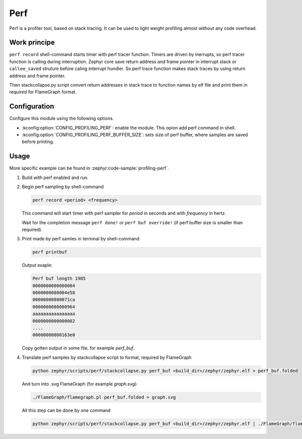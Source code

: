 .. _profiling-perf:


Perf
####


Perf is a profiler tool, based on stack tracing. It can be used to light weight profiling
almost without any code overhead.

Work principe
*************

``perf record`` shell-command starts timer with perf tracer function.
Timers are driven by inerrupts, so perf tracer function is calling during interruption.
Zephyr core save return address and frame pointer in interrupt stack or ``callee_saved``
struture before caling interrupt hundler. So perf trace function makes stack traces by
using return address and frame pointer.

Then stackcollapse.py script convert return addresses in stack trace to function names
by elf file and print them in required for FlameGraph format.

Configuration
*************

Configure this module using the following options.

* :kconfig:option:`CONFIG_PROFILING_PERF`: enable the module. This opion add
  perf command in shell.

* :kconfig:option:`CONFIG_PROFILING_PERF_BUFFER_SIZE`: sets size of perf buffer,
  where samples are saved before printing.

Usage
*****

More specific example can be found in :zephyr:code-sample:`profiling-perf`.

#. Build with perf enabled and run.

#. Begin perf sampling by shell-command

   .. code-block:: text

      perf record <period> <frequency>

   This command will start timer with perf sampler for *period* in seconds and
   with *frequency* in hertz.

   Wait for the completion message ``perf done!`` or ``perf buf override!``
   (if perf buffer size is smaller than required).

#. Print made by perf samles in terminal by shell-command

   .. code-block:: text

      perf printbuf

   Output exaple:

   .. code-block:: text

      Perf buf length 1985
      0000000000000004
      0000000080004e58
      00000000800071ca
      0000000080000964
      aaaaaaaaaaaaaaaa
      0000000000000002
      ....
      00000000800163e0

   Copy gotten output in some file, for example *perf_buf*.

#. Translate perf samples by stackcollapse script to format, required by FlameGraph

   .. code-block:: bash

      python zephyr/scripts/perf/stackcollapse.py perf_buf <build_dir>/zephyr/zephyr.elf > perf_buf.folded

   And turn into .svg FlameGraph (for example *graph.svg*)

   .. code-block:: bash

      ./FlameGraph/flamegraph.pl perf_buf.folded > graph.svg

   All this step can be done by one command

   .. code-block:: bash

      python zephyr/scripts/perf/stackcollapse.py perf_buf <build_dir>/zephyr/zephyr.elf | ./FlameGraph/flamegraph.pl > graph.svg

